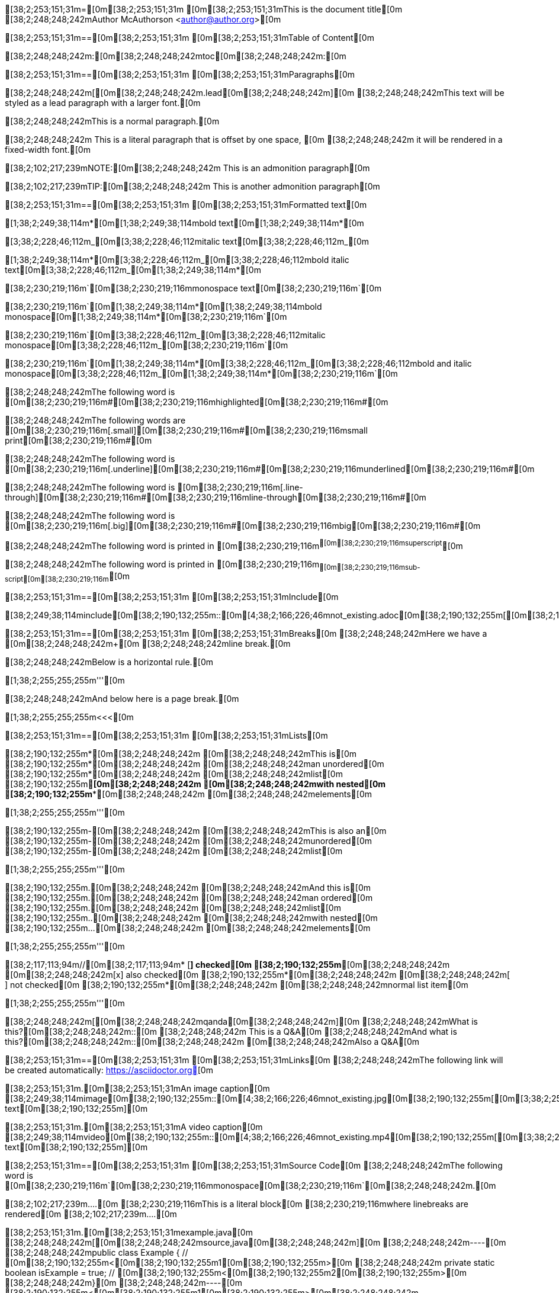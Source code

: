 [38;2;253;151;31m=[0m[38;2;253;151;31m [0m[38;2;253;151;31mThis is the document title[0m
[38;2;248;248;242mAuthor McAuthorson <author@author.org>[0m

[38;2;253;151;31m==[0m[38;2;253;151;31m [0m[38;2;253;151;31mTable of Content[0m

[38;2;248;248;242m:[0m[38;2;248;248;242mtoc[0m[38;2;248;248;242m:[0m

[38;2;253;151;31m==[0m[38;2;253;151;31m [0m[38;2;253;151;31mParagraphs[0m

[38;2;248;248;242m[[0m[38;2;248;248;242m.lead[0m[38;2;248;248;242m][0m
[38;2;248;248;242mThis text will be styled as a lead paragraph with a larger font.[0m

[38;2;248;248;242mThis is a normal paragraph.[0m

[38;2;248;248;242m This is a literal paragraph that is offset by one space, [0m
[38;2;248;248;242m it will be rendered in a fixed-width font.[0m

[38;2;102;217;239mNOTE:[0m[38;2;248;248;242m This is an admonition paragraph[0m

[38;2;102;217;239mTIP:[0m[38;2;248;248;242m This is another admonition paragraph[0m

[38;2;253;151;31m==[0m[38;2;253;151;31m [0m[38;2;253;151;31mFormatted text[0m

[1;38;2;249;38;114m*[0m[1;38;2;249;38;114mbold text[0m[1;38;2;249;38;114m*[0m

[3;38;2;228;46;112m_[0m[3;38;2;228;46;112mitalic text[0m[3;38;2;228;46;112m_[0m

[1;38;2;249;38;114m*[0m[3;38;2;228;46;112m_[0m[3;38;2;228;46;112mbold italic text[0m[3;38;2;228;46;112m_[0m[1;38;2;249;38;114m*[0m

[38;2;230;219;116m`[0m[38;2;230;219;116mmonospace text[0m[38;2;230;219;116m`[0m

[38;2;230;219;116m`[0m[1;38;2;249;38;114m*[0m[1;38;2;249;38;114mbold monospace[0m[1;38;2;249;38;114m*[0m[38;2;230;219;116m`[0m

[38;2;230;219;116m`[0m[3;38;2;228;46;112m_[0m[3;38;2;228;46;112mitalic monospace[0m[3;38;2;228;46;112m_[0m[38;2;230;219;116m`[0m

[38;2;230;219;116m`[0m[1;38;2;249;38;114m*[0m[3;38;2;228;46;112m_[0m[3;38;2;228;46;112mbold and italic monospace[0m[3;38;2;228;46;112m_[0m[1;38;2;249;38;114m*[0m[38;2;230;219;116m`[0m

[38;2;248;248;242mThe following word is [0m[38;2;230;219;116m#[0m[38;2;230;219;116mhighlighted[0m[38;2;230;219;116m#[0m

[38;2;248;248;242mThe following words are [0m[38;2;230;219;116m[.small][0m[38;2;230;219;116m#[0m[38;2;230;219;116msmall print[0m[38;2;230;219;116m#[0m

[38;2;248;248;242mThe following word is [0m[38;2;230;219;116m[.underline][0m[38;2;230;219;116m#[0m[38;2;230;219;116munderlined[0m[38;2;230;219;116m#[0m

[38;2;248;248;242mThe following word is [0m[38;2;230;219;116m[.line-through][0m[38;2;230;219;116m#[0m[38;2;230;219;116mline-through[0m[38;2;230;219;116m#[0m

[38;2;248;248;242mThe following word is [0m[38;2;230;219;116m[.big][0m[38;2;230;219;116m#[0m[38;2;230;219;116mbig[0m[38;2;230;219;116m#[0m

[38;2;248;248;242mThe following word is printed in [0m[38;2;230;219;116m^[0m[38;2;230;219;116msuperscript^[0m

[38;2;248;248;242mThe following word is printed in [0m[38;2;230;219;116m~[0m[38;2;230;219;116msub-script[0m[38;2;230;219;116m~[0m

[38;2;253;151;31m==[0m[38;2;253;151;31m [0m[38;2;253;151;31mInclude[0m

[38;2;249;38;114minclude[0m[38;2;190;132;255m::[0m[4;38;2;166;226;46mnot_existing.adoc[0m[38;2;190;132;255m[[0m[38;2;190;132;255m][0m

[38;2;253;151;31m==[0m[38;2;253;151;31m [0m[38;2;253;151;31mBreaks[0m
[38;2;248;248;242mHere we have a [0m[38;2;248;248;242m+[0m
[38;2;248;248;242mline break.[0m

[38;2;248;248;242mBelow is a horizontal rule.[0m

[1;38;2;255;255;255m'''[0m

[38;2;248;248;242mAnd below here is a page break.[0m

[1;38;2;255;255;255m<<<[0m

[38;2;253;151;31m==[0m[38;2;253;151;31m [0m[38;2;253;151;31mLists[0m

[38;2;190;132;255m*[0m[38;2;248;248;242m [0m[38;2;248;248;242mThis is[0m
[38;2;190;132;255m*[0m[38;2;248;248;242m [0m[38;2;248;248;242man unordered[0m
[38;2;190;132;255m*[0m[38;2;248;248;242m [0m[38;2;248;248;242mlist[0m
[38;2;190;132;255m**[0m[38;2;248;248;242m [0m[38;2;248;248;242mwith nested[0m
[38;2;190;132;255m***[0m[38;2;248;248;242m [0m[38;2;248;248;242melements[0m

[1;38;2;255;255;255m'''[0m

[38;2;190;132;255m-[0m[38;2;248;248;242m [0m[38;2;248;248;242mThis is also an[0m
[38;2;190;132;255m-[0m[38;2;248;248;242m [0m[38;2;248;248;242munordered[0m
[38;2;190;132;255m-[0m[38;2;248;248;242m [0m[38;2;248;248;242mlist[0m

[1;38;2;255;255;255m'''[0m

[38;2;190;132;255m.[0m[38;2;248;248;242m [0m[38;2;248;248;242mAnd this is[0m
[38;2;190;132;255m.[0m[38;2;248;248;242m [0m[38;2;248;248;242man ordered[0m
[38;2;190;132;255m.[0m[38;2;248;248;242m [0m[38;2;248;248;242mlist[0m
[38;2;190;132;255m..[0m[38;2;248;248;242m [0m[38;2;248;248;242mwith nested[0m
[38;2;190;132;255m...[0m[38;2;248;248;242m [0m[38;2;248;248;242melements[0m

[1;38;2;255;255;255m'''[0m

[38;2;117;113;94m//[0m[38;2;117;113;94m* [*] checked[0m
[38;2;190;132;255m*[0m[38;2;248;248;242m [0m[38;2;248;248;242m[x] also checked[0m
[38;2;190;132;255m*[0m[38;2;248;248;242m [0m[38;2;248;248;242m[ ] not checked[0m
[38;2;190;132;255m*[0m[38;2;248;248;242m     [0m[38;2;248;248;242mnormal list item[0m

[1;38;2;255;255;255m'''[0m

[38;2;248;248;242m[[0m[38;2;248;248;242mqanda[0m[38;2;248;248;242m][0m
[38;2;248;248;242mWhat is this?[0m[38;2;248;248;242m::[0m
[38;2;248;248;242m  This is a Q&A[0m
[38;2;248;248;242mAnd what is this?[0m[38;2;248;248;242m::[0m[38;2;248;248;242m [0m[38;2;248;248;242mAlso a Q&A[0m

[38;2;253;151;31m==[0m[38;2;253;151;31m [0m[38;2;253;151;31mLinks[0m
[38;2;248;248;242mThe following link will be created automatically: https://asciidoctor.org[0m

[38;2;253;151;31m.[0m[38;2;253;151;31mAn image caption[0m
[38;2;249;38;114mimage[0m[38;2;190;132;255m::[0m[4;38;2;166;226;46mnot_existing.jpg[0m[38;2;190;132;255m[[0m[3;38;2;253;151;31malt text[0m[38;2;190;132;255m][0m

[38;2;253;151;31m.[0m[38;2;253;151;31mA video caption[0m
[38;2;249;38;114mvideo[0m[38;2;190;132;255m::[0m[4;38;2;166;226;46mnot_existing.mp4[0m[38;2;190;132;255m[[0m[3;38;2;253;151;31malt text[0m[38;2;190;132;255m][0m

[38;2;253;151;31m==[0m[38;2;253;151;31m [0m[38;2;253;151;31mSource Code[0m
[38;2;248;248;242mThe following word is [0m[38;2;230;219;116m`[0m[38;2;230;219;116mmonospace[0m[38;2;230;219;116m`[0m[38;2;248;248;242m.[0m

[38;2;102;217;239m....[0m
[38;2;230;219;116mThis is a literal block[0m
[38;2;230;219;116mwhere linebreaks are rendered[0m
[38;2;102;217;239m....[0m

[38;2;253;151;31m.[0m[38;2;253;151;31mexample.java[0m
[38;2;248;248;242m[[0m[38;2;248;248;242msource,java[0m[38;2;248;248;242m][0m
[38;2;248;248;242m----[0m
[38;2;248;248;242mpublic class Example { // [0m[38;2;190;132;255m<[0m[38;2;190;132;255m1[0m[38;2;190;132;255m>[0m
[38;2;248;248;242m    private static boolean isExample = true; // [0m[38;2;190;132;255m<[0m[38;2;190;132;255m2[0m[38;2;190;132;255m>[0m
[38;2;248;248;242m}[0m
[38;2;248;248;242m----[0m
[38;2;190;132;255m<[0m[38;2;190;132;255m1[0m[38;2;190;132;255m>[0m[38;2;248;248;242m [0m[38;2;248;248;242mThis is a callout[0m
[38;2;190;132;255m<[0m[38;2;190;132;255m2[0m[38;2;190;132;255m>[0m[38;2;248;248;242m [0m[38;2;248;248;242mThis is another callout[0m

[38;2;253;151;31m==[0m[38;2;253;151;31m [0m[38;2;253;151;31mMisc[0m

[38;2;253;151;31m.[0m[38;2;253;151;31mA sidebar[0m
[38;2;102;217;239m****[0m
[38;2;230;219;116mThis will be rendered like a sidebar[0m
[38;2;102;217;239m****[0m

[3;38;2;102;217;239m____[0m
[3;38;2;102;217;239mThis is a random blockquote[0m
[3;38;2;102;217;239m____[0m

[38;2;248;248;242m[[0m[38;2;248;248;242mquote, Albert Einstein, 'Scientist'[0m[38;2;248;248;242m][0m
[3;38;2;102;217;239m____[0m
[3;38;2;102;217;239mThis is not actually something Einstein said[0m
[3;38;2;102;217;239m____[0m

[38;2;117;113;94m//[0m[38;2;117;113;94m here we have a single line comment[0m

[38;2;117;113;94m////[0m
[38;2;117;113;94mand this is a[0m
[38;2;117;113;94mmultiline comment[0m
[38;2;117;113;94m////[0m

[38;2;253;151;31m.[0m[38;2;253;151;31mA Table[0m
[38;2;248;248;242m[[0m[38;2;248;248;242m%header[0m[38;2;248;248;242m][0m
[38;2;248;248;242m|===[0m
[38;2;248;248;242m|Header Column 1 |Header Column 2 |And the last header column[0m
[38;2;248;248;242m|Cell in col1[0m
[38;2;248;248;242m|Cell in col2[0m
[38;2;248;248;242m|Cell in col3[0m

[38;2;248;248;242m|Cell in col1, row2[0m
[38;2;248;248;242m|Cell in col2, row2[0m
[38;2;248;248;242m|Cell in col3, row2[0m
[38;2;248;248;242m|===[0m

[38;2;253;151;31m.[0m[38;2;253;151;31mA Table from CSV[0m
[38;2;248;248;242m[[0m[38;2;248;248;242m%header, format=csv[0m[38;2;248;248;242m][0m
[38;2;248;248;242m|===[0m
[38;2;248;248;242mheader col1, header col2, header col3[0m
[38;2;248;248;242mThis,is the first, row[0m
[38;2;248;248;242mThis, is the second, row[0m
[38;2;248;248;242m|===[0m
